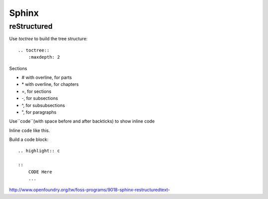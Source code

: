 ======
Sphinx
======

reStructured
============

Use `toctree` to build the tree structure::

    .. toctree::
        :maxdepth: 2

Sections

* # with overline, for parts
* \* with overline, for chapters
* =, for sections
* -, for subsections
* ^, for subsubsections
* ", for paragraphs



Use``code``(with space before and after backticks) to show inline code

Inline ``code`` like this.

Build a code block:

::

    .. highlight:: c

    ::
        CODE Here
        ...
    


http://www.openfoundry.org/tw/foss-programs/9018-sphinx-restructuredtext-




